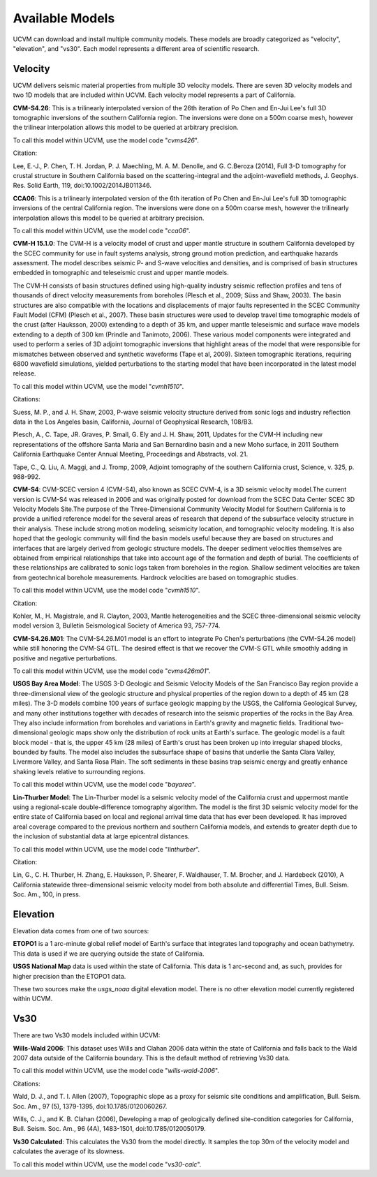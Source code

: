 .. _AvailableModels:

Available Models
================

UCVM can download and install multiple community models. These models are broadly categorized as "velocity",
"elevation", and "vs30". Each model represents a different area of scientific research.

Velocity
~~~~~~~~

UCVM delivers seismic material properties from multiple 3D velocity models. There are seven 3D velocity models and two
1D models that are included within UCVM. Each velocity model represents a part of California.

**CVM-S4.26**: This is a trilinearly interpolated version of the 26th iteration of Po Chen and En-Jui Lee's full 3D
tomographic inversions of the southern California region. The inversions were done on a 500m coarse mesh, however the
trilinear interpolation allows this model to be queried at arbitrary precision.

To call this model within UCVM, use the model code "*cvms426*".

Citation:

Lee, E.-J., P. Chen, T. H. Jordan, P. J. Maechling, M. A. M. Denolle, and G. C.Beroza (2014), Full 3-D
tomography for crustal structure in Southern California based on the scattering-integral and the adjoint-waveﬁeld
methods, J. Geophys. Res. Solid Earth, 119, doi:10.1002/2014JB011346.

**CCA06**: This is a trilinearly interpolated version of the 6th iteration of Po Chen and En-Jui Lee's full 3D
tomographic inversions of the central California region. The inversions were done on a 500m coarse mesh, however
the trilinearly interpolation allows this model to be queried at arbitrary precision.

To call this model within UCVM, use the model code "*cca06*".

**CVM-H 15.1.0**: The CVM-H is a velocity model of crust and upper mantle structure in southern California developed by the
SCEC community for use in fault systems analysis, strong ground motion prediction, and earthquake hazards assessment.
The model describes seismic P- and S-wave velocities and densities, and is comprised of basin structures embedded in
tomographic and teleseismic crust and upper mantle models.

The CVM-H consists of basin structures defined using high-quality industry seismic reflection profiles and tens of
thousands of direct velocity measurements from boreholes (Plesch et al., 2009; Süss and Shaw, 2003). The basin
structures are also compatible with the locations and displacements of major faults represented in the SCEC Community
Fault Model (CFM) (Plesch et al., 2007). These basin structures were used to develop travel time tomographic models of
the crust (after Hauksson, 2000) extending to a depth of 35 km, and upper mantle teleseismic and surface wave models
extending to a depth of 300 km (Prindle and Tanimoto, 2006). These various model components were integrated and used to
perform a series of 3D adjoint tomographic inversions that highlight areas of the model that were responsible for
mismatches between observed and synthetic waveforms (Tape et al, 2009). Sixteen tomographic iterations, requiring 6800
wavefield simulations, yielded perturbations to the starting model that have been incorporated in the latest model
release.

To call this model within UCVM, use the model "*cvmh1510*".

Citations:

Suess, M. P., and J. H. Shaw, 2003, P-wave seismic velocity structure derived from sonic logs and industry
reflection data in the Los Angeles basin, California, Journal of Geophysical Research, 108/B3.

Plesch, A., C. Tape, JR. Graves, P. Small, G. Ely and J. H. Shaw, 2011, Updates for the CVM-H including new
representations of the offshore Santa Maria and San Bernardino basin and a new Moho surface, in 2011 Southern
California Earthquake Center Annual Meeting, Proceedings and Abstracts, vol. 21.

Tape, C., Q. Liu, A. Maggi, and J. Tromp, 2009, Adjoint tomography of the southern California crust, Science, v. 325,
p. 988-992.

**CVM-S4**: CVM-SCEC version 4 (CVM-S4), also known as SCEC CVM-4, is a 3D seismic velocity model.The current
version is CVM-S4 was released in 2006 and was originally posted for download from the SCEC Data Center SCEC 3D
Velocity Models Site.The purpose of the Three-Dimensional Community Velocity Model for Southern California is to
provide a unified reference model for the several areas of research that depend of the subsurface velocity structure
in their analysis. These include strong motion modeling, seismicity location, and tomographic velocity modeling. It is
also hoped that the geologic community will find the basin models useful because they are based on structures and
interfaces that are largely derived from geologic structure models. The deeper sediment velocities themselves are
obtained from empirical relationships that take into account age of the formation and depth of burial. The coefficients
of these relationships are calibrated to sonic logs taken from boreholes in the region. Shallow sediment velocities are
taken from geotechnical borehole measurements. Hardrock velocities are based on tomographic studies.

To call this model within UCVM, use the model code "*cvmh1510*".

Citation:

Kohler, M., H. Magistrale, and R. Clayton, 2003, Mantle heterogeneities and the SCEC three-dimensional seismic velocity
model version 3, Bulletin Seismological Society of America 93, 757-774.

**CVM-S4.26.M01**: The CVM-S4.26.M01 model is an effort to integrate Po Chen's perturbations (the CVM-S4.26 model) while
still honoring the CVM-S4 GTL. The desired effect is that we recover the CVM-S GTL while smoothly adding in positive
and negative perturbations.

To call this model within UCVM, use the model code "*cvms426m01*".

**USGS Bay Area Model**: The USGS 3-D Geologic and Seismic Velocity Models of the San Francisco Bay region provide a
three-dimensional view of the geologic structure and physical properties of the region down to a depth of 45 km
(28 miles). The 3-D models combine 100 years of surface geologic mapping by the USGS, the California Geological Survey,
and many other institutions together with decades of research into the seismic properties of the rocks in the Bay Area.
They also include information from boreholes and variations in Earth's gravity and magnetic fields. Traditional
two-dimensional geologic maps show only the distribution of rock units at Earth's surface. The geologic model is a
fault block model - that is, the upper 45 km (28 miles) of Earth's crust has been broken up into irregular shaped
blocks, bounded by faults. The model also includes the subsurface shape of basins that underlie the Santa Clara Valley,
Livermore Valley, and Santa Rosa Plain. The soft sediments in these basins trap seismic energy and greatly enhance
shaking levels relative to surrounding regions.

To call this model within UCVM, use the model code "*bayarea*".

**Lin-Thurber Model**: The Lin-Thurber model is a seismic velocity model of the California crust and uppermost
mantle using a regional-scale double-difference tomography algorithm. The model is the first 3D seismic velocity
model for the entire state of California based on local and regional arrival time data that has ever been developed.
It has improved areal coverage compared to the previous northern and southern California models, and extends to greater
depth due to the inclusion of substantial data at large epicentral distances.

To call this model within UCVM, use the model code "*linthurber*".

Citation:

Lin, G., C. H. Thurber, H. Zhang, E. Hauksson, P. Shearer, F. Waldhauser, T. M. Brocher, and J. Hardebeck (2010), A
California statewide three-dimensional seismic velocity model from both absolute and differential Times, Bull. Seism.
Soc. Am., 100, in press.

Elevation
~~~~~~~~~

Elevation data comes from one of two sources:

**ETOPO1** is a 1 arc-minute global relief model of Earth's surface that integrates land topography and ocean
bathymetry. This data is used if we are querying outside the state of California.

**USGS National Map** data is used within the state of California. This data is 1 arc-second and, as such, provides
for higher precision than the ETOPO1 data.

These two sources make the *usgs_noaa* digital elevation model. There is no other elevation model currently registered
within UCVM.

Vs30
~~~~

There are two Vs30 models included within UCVM:

**Wills-Wald 2006**: This dataset uses Wills and Clahan 2006 data within the state of California and falls back to the
Wald 2007 data outside of the California boundary. This is the default method of retrieving Vs30 data.

To call this model within UCVM, use the model code "*wills-wald-2006*".

Citations:

Wald, D. J., and T. I. Allen (2007), Topographic slope as a proxy for seismic site conditions and amplification,
Bull. Seism. Soc. Am., 97 (5), 1379-1395, doi:10.1785/0120060267.

Wills, C. J., and K. B. Clahan (2006), Developing a map of geologically defined site-condition categories for
California, Bull. Seism. Soc. Am., 96 (4A), 1483-1501, doi:10.1785/0120050179.

**Vs30 Calculated**: This calculates the Vs30 from the model directly. It samples the top 30m of the velocity model
and calculates the average of its slowness.

To call this model within UCVM, use the model code "*vs30-calc*".
